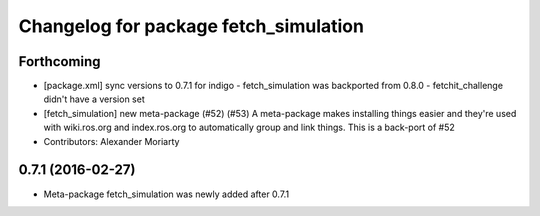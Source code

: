 ^^^^^^^^^^^^^^^^^^^^^^^^^^^^^^^^^^^^^^
Changelog for package fetch_simulation
^^^^^^^^^^^^^^^^^^^^^^^^^^^^^^^^^^^^^^

Forthcoming
-----------
* [package.xml] sync versions to 0.7.1 for indigo
  - fetch_simulation was backported from 0.8.0
  - fetchit_challenge didn't have a version set
* [fetch_simulation] new meta-package (#52) (#53)
  A meta-package makes installing things easier and they're used with
  wiki.ros.org and index.ros.org to automatically group and link things.
  This is a back-port of #52
* Contributors: Alexander Moriarty

0.7.1 (2016-02-27)
------------------
* Meta-package fetch_simulation was newly added after 0.7.1
